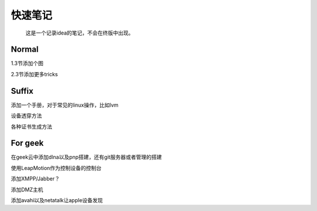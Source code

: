 快速笔记
=========

.. epigraph::

    这是一个记录idea的笔记，不会在终版中出现。

Normal
--------

1.3节添加个图

2.3节添加更多tricks

Suffix
--------

添加一个手册，对于常见的linux操作，比如lvm

设备透穿方法

各种证书生成方法

For geek
--------

在geek云中添加dlna以及pnp搭建，还有git服务器或者管理的搭建

使用LeapMotion作为控制设备的控制台

添加XMPP/Jabber？

添加DMZ主机

添加avahi以及netatalk让apple设备发现
